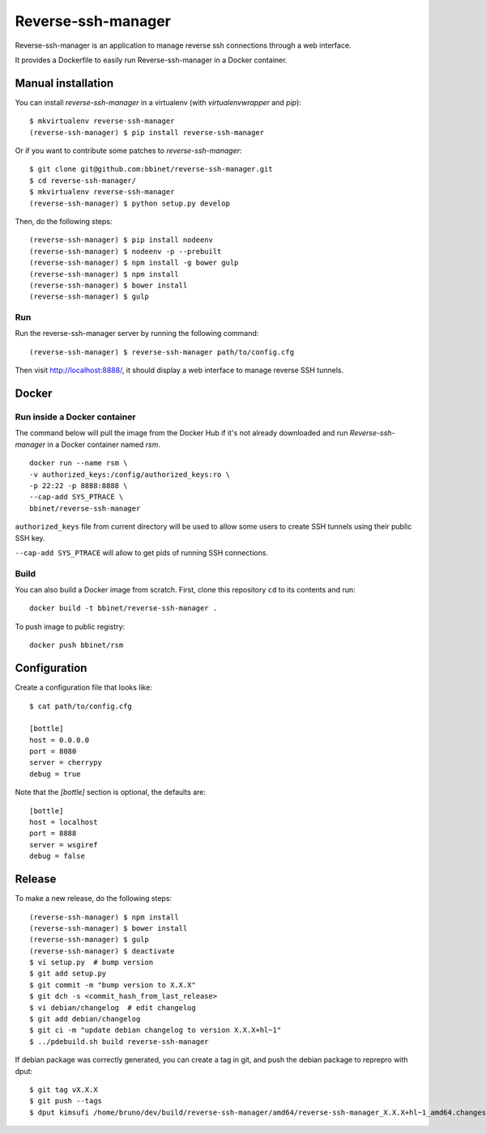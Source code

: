 Reverse-ssh-manager
==================

Reverse-ssh-manager is an application to manage reverse ssh connections through a web
interface.

It provides a Dockerfile to easily run Reverse-ssh-manager in a Docker
container.

Manual installation
-------

You can install `reverse-ssh-manager` in a virtualenv (with `virtualenvwrapper`
and `pip`)::

    $ mkvirtualenv reverse-ssh-manager
    (reverse-ssh-manager) $ pip install reverse-ssh-manager

Or if you want to contribute some patches to `reverse-ssh-manager`::

    $ git clone git@github.com:bbinet/reverse-ssh-manager.git
    $ cd reverse-ssh-manager/
    $ mkvirtualenv reverse-ssh-manager
    (reverse-ssh-manager) $ python setup.py develop

Then, do the following steps::

    (reverse-ssh-manager) $ pip install nodeenv
    (reverse-ssh-manager) $ nodeenv -p --prebuilt
    (reverse-ssh-manager) $ npm install -g bower gulp
    (reverse-ssh-manager) $ npm install
    (reverse-ssh-manager) $ bower install
    (reverse-ssh-manager) $ gulp

Run
~~~

Run the reverse-ssh-manager server by running the following command::

    (reverse-ssh-manager) $ reverse-ssh-manager path/to/config.cfg

Then visit http://localhost:8888/, it should display a web interface to manage
reverse SSH tunnels.


Docker
------

Run inside a Docker container
~~~~~~~~~~~~~~~~~~~~~~~~~~~~~

The command below will pull the image from the Docker Hub if it's not already downloaded
and run `Reverse-ssh-manager` in a Docker container named `rsm`.
::

        docker run --name rsm \
        -v authorized_keys:/config/authorized_keys:ro \
        -p 22:22 -p 8888:8888 \
        --cap-add SYS_PTRACE \
        bbinet/reverse-ssh-manager 
 

``authorized_keys`` file from current directory will be used to
allow some users to create SSH tunnels using their public SSH key.

``--cap-add SYS_PTRACE`` will allow to get pids of running SSH connections.


Build
~~~~~

You can also build a Docker image from scratch. First, clone this repository
``cd`` to its contents and run::

    docker build -t bbinet/reverse-ssh-manager .

To push image to public registry::

    docker push bbinet/rsm


Configuration
---------

Create a configuration file that looks like::

    $ cat path/to/config.cfg

    [bottle]
    host = 0.0.0.0
    port = 8080
    server = cherrypy
    debug = true

Note that the `[bottle]` section is optional, the defaults are::

    [bottle]
    host = localhost
    port = 8888
    server = wsgiref
    debug = false


Release
-------

To make a new release, do the following steps::

    (reverse-ssh-manager) $ npm install
    (reverse-ssh-manager) $ bower install
    (reverse-ssh-manager) $ gulp
    (reverse-ssh-manager) $ deactivate
    $ vi setup.py  # bump version
    $ git add setup.py
    $ git commit -m "bump version to X.X.X"
    $ git dch -s <commit_hash_from_last_release>
    $ vi debian/changelog  # edit changelog
    $ git add debian/changelog
    $ git ci -m "update debian changelog to version X.X.X+hl~1"
    $ ../pdebuild.sh build reverse-ssh-manager

If debian package was correctly generated, you can create a tag in git, and
push the debian package to reprepro with dput::

    $ git tag vX.X.X
    $ git push --tags
    $ dput kimsufi /home/bruno/dev/build/reverse-ssh-manager/amd64/reverse-ssh-manager_X.X.X+hl~1_amd64.changes


